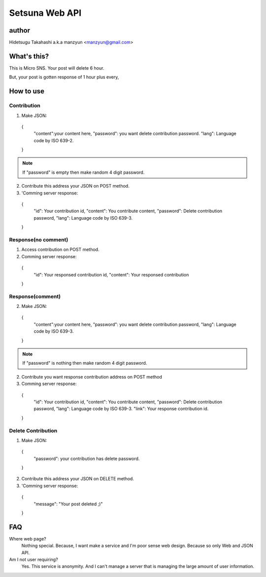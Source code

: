 ====================
Setsuna Web API
====================

author
-------------

Hidetsugu Takahashi a.k.a manzyun <manzyun@gmail.com>


What's this?
---------------------

This is Micro SNS. Your post will delete 6 hour.

But, your post is gotten response of 1 hour plus every,


How to use
--------------

Contribution
~~~~~~~~~~~~~~

1. Make JSON::

  {
    "content":your content here,
    "password": you want delete contribution password.
    "lang": Language code by ISO 639-2.
  }

.. note:: If "password" is empty then make random 4 digit password.

2. Contribute this address your JSON on POST method.
3. 'Comming server response::

  {
    "id": Your contribution id,
    "content": You contribute content,
    "password": Delete contribution password,
    "lang": Language code by ISO 639-3.
  }


Response(no comment)
~~~~~~~~~~~~~~~~~~~~~~~

1. Access contribution on POST method.
2. Comming server response::

  {
    "id": Your responsed contribution id,
    "content": Your responsed contribution
  }


Response(comment)
~~~~~~~~~~~~~~~~~~~~

2. Make JSON::

  {
    "content":your content here,
    "password": you want delete contribution password,
    "lang": Language code by ISO 639-3.
  }

.. note:: If "password" is nothing then make random 4 digit password.


2. Contribute you want response contribution address on POST method
3. Comming server response::

  {
    "id": Your contribution id,
    "content": You contribute content,
    "password": Delete contribution password,
    "lang": Language code by ISO 639-3.
    "link": Your response contribution id.
  }


Delete Contribution
~~~~~~~~~~~~~~~~~~~~~~

1. Make JSON::

  {
    "password": your contribution has delete password.
  }


2. Contribute this address your JSON on DELETE method.
3. 'Comming server response::

  {
    "message": "Your post deleted ;)"
  }


FAQ
-----

Where web page?
  Nothing special. Because, I want make a service and I'm poor sense web design. Because so only Web and JSON API.

Am I not user requiring?
  Yes. This service is anonymity. And I can't manage a server that is managing the large amount of user information.
